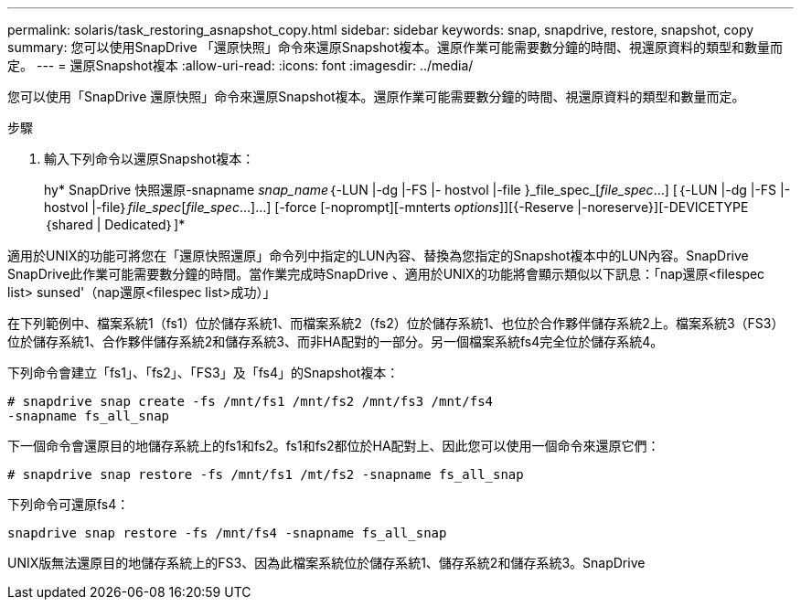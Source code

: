 ---
permalink: solaris/task_restoring_asnapshot_copy.html 
sidebar: sidebar 
keywords: snap, snapdrive, restore, snapshot, copy 
summary: 您可以使用SnapDrive 「還原快照」命令來還原Snapshot複本。還原作業可能需要數分鐘的時間、視還原資料的類型和數量而定。 
---
= 還原Snapshot複本
:allow-uri-read: 
:icons: font
:imagesdir: ../media/


[role="lead"]
您可以使用「SnapDrive 還原快照」命令來還原Snapshot複本。還原作業可能需要數分鐘的時間、視還原資料的類型和數量而定。

.步驟
. 輸入下列命令以還原Snapshot複本：
+
hy* SnapDrive 快照還原-snapname _snap_name_｛-LUN |-dg |-FS |- hostvol |-file }_file_spec_[_file_spec_...] [｛-LUN |-dg |-FS |-hostvol |-file｝_file_spec_[_file_spec_...]...] [-force [-noprompt][-mnterts _options_]][{-Reserve |-noreserve}][-DEVICETYPE｛shared | Dedicated｝]*



適用於UNIX的功能可將您在「還原快照還原」命令列中指定的LUN內容、替換為您指定的Snapshot複本中的LUN內容。SnapDrive SnapDrive此作業可能需要數分鐘的時間。當作業完成時SnapDrive 、適用於UNIX的功能將會顯示類似以下訊息：「nap還原<filespec list> sunsed'（nap還原<filespec list>成功）」

在下列範例中、檔案系統1（fs1）位於儲存系統1、而檔案系統2（fs2）位於儲存系統1、也位於合作夥伴儲存系統2上。檔案系統3（FS3）位於儲存系統1、合作夥伴儲存系統2和儲存系統3、而非HA配對的一部分。另一個檔案系統fs4完全位於儲存系統4。

下列命令會建立「fs1」、「fs2」、「FS3」及「fs4」的Snapshot複本：

[listing]
----
# snapdrive snap create -fs /mnt/fs1 /mnt/fs2 /mnt/fs3 /mnt/fs4
-snapname fs_all_snap
----
下一個命令會還原目的地儲存系統上的fs1和fs2。fs1和fs2都位於HA配對上、因此您可以使用一個命令來還原它們：

[listing]
----
# snapdrive snap restore -fs /mnt/fs1 /mt/fs2 -snapname fs_all_snap
----
下列命令可還原fs4：

[listing]
----
snapdrive snap restore -fs /mnt/fs4 -snapname fs_all_snap
----
UNIX版無法還原目的地儲存系統上的FS3、因為此檔案系統位於儲存系統1、儲存系統2和儲存系統3。SnapDrive
